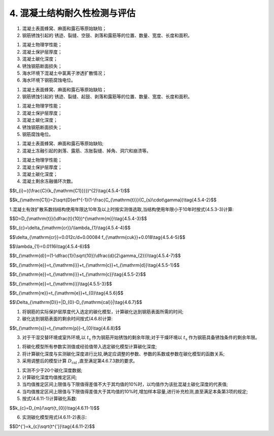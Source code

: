 .. _4. 混凝土结构耐久性检测与评估:

4. 混凝土结构耐久性检测与评估
==================================

.. raw:: html

 <h2><a href="#id4.1"> 4.1</a> <span id="id4.1">腐蚀介质及工程情况的调查<span id="id443"></span></h2>

 <p><a href="#id4.1.1"> 4.1.1</a> <span id="id4.1.1">腐蚀介质调查内容宜包括潮汐、温度、湿度、pH值、水污染情况和其他侵蚀介质等,海水环境混凝土结构腐蚀介质调查内容还应包括海水中氯离子含量。</span></p>

 <p><a href="#id4.1.2"> 4.1.2</a>  <span id="id4.1.2">工程情况的调查内容除应包括第3.0.2条规定的内容外，还应包括耐久性检查检测记录。</span></p>

 <h2><a href="#id4.2"> 4.2</a> <span id="id4.2">氯盐引起钢筋锈蚀劣化耐久性检测</span></h2>
 
 <p><a href="#id4.2.1"> 4.2.1</a> <span id="id4.2.1">氯盐引起钢筋锈蚀劣化外观检测应包括下列内容：</span></p>

1. 混凝土表面蜂窝、麻面和露石等原始缺陷；
2. 钢筋锈蚀引起的 锈迹、裂缝、空鼓、剥落和露筋等的位置、数量、宽度、长度和面积。
   
.. raw:: html

 <p><a href="#id4.2.2"> 4.2.2</a> <span id="id4.2.2">氯盐引起钢筋锈蚀劣化耐久性专项检测应包括下列内容：</span></p>

1. 混凝土物理学性能；
2. 混凝土保护层厚度；
3. 混凝土碳化深度；
4. 锈蚀钢筋断面损失；
5. 海水环境下混凝土中氯离子渗透扩散情况；
6. 海水环境下钢筋腐蚀电位。

.. raw:: html

 <p><a href="#id4.2.3"> 4.2.3</a> <span id="id4.2.3">氯盐引起钢筋锈蚀劣化耐久性检测方法应付和<a href="https://longyu8101.github.io/TEST/xmjd/fuluC.html">附录C</a>的有关规定。</span></p>

 <h2><a href="#id4.3"> 4.3</a> <span id="id4.3">混凝土碳化引起钢筋锈蚀劣化耐久性检测</span></h2>

 <p><a href="#id4.3.1"> 4.3.1</a> <span id="id4.3.1">钢筋锈蚀劣化外观检测应包括下列内容：</span></p>

1. 混凝土表面蜂窝、麻面和露石等原始缺陷；
2. 钢筋锈蚀引起的 锈迹、裂缝、起鼓、剥落和露筋等的位置、数量、宽度、长度和面积。

.. raw:: html

 <p><a href="#id4.3.2"> 4.3.2</a> <span id="id4.3.2">混凝土碳化引起钢筋锈蚀劣化耐久性专项检测应包括下列内容：</span></p>

1. 混凝土物理学性能；
2. 混凝土保护层厚度；
3. 混凝土碳化深度；
4. 锈蚀钢筋断面损失；
5. 钢筋腐蚀电位。

.. raw:: html

 <p><a href="#id4.3.3"> 4.3.3</a> <span id="id4.3.3">混凝土碳化硬起钢筋锈蚀劣化耐久性检测方法应按<a href="https://longyu8101.github.io/TEST/xmjd/fuluC.html">附录C</a>的有关规定执行。</span></p>

 <h2><a href="#id4.4"> 4.4</a> <span id="id4.4">混凝土冻融劣化耐久性检测</span></h2>

 <p><a href="#id4.4.1"> 4.4.1</a> <span id="id4.4.1">冻融劣化外观检测应包括下列内容：</span></p>

1. 混凝土表面蜂窝、麻面和露石等原始缺陷;
2. 混凝土冻融引起的剥落、露筋、冻胀裂缝、掉角、洞穴和崩溃等。

.. raw:: html

 <p><a href="#id4.4.2"> 4.4.2</a> <span id="id4.4.2">冻融劣化专项检测应包括下列内容：</span></p>

1. 混凝土物理学性能；
2. 混凝土保护层厚度；
3. 混凝土碳化深度；
4. 混凝土剩余冻融循环次数。

.. raw:: html

 <p><a href="#id4.4.3"> 4.4.3</a> <span id="id4.4.3">冻融劣化耐久性检测方法应符合<a href="https://longyu8101.github.io/TEST/xmjd/fuluD.html">附录D</a>的有关规定。</span></p>

 <h2><a href="#id4.5"> 4.5</a> <span id="id4.5">氯盐引起钢筋锈蚀劣化耐久性评估</span></h2>

 <p><a href="#id4.5.1"> 4.5.1</a> <span id="id4.5.1">氯盐引起钢筋锈蚀劣化耐久性评估应包括混凝土结构外观劣化度评估和结构适应年限预测。</span></p>

.. raw:: html

    <html lang="en">
    <head>
        <style>
            #B452{ 
                text-align: center;
                font-weight: bold;
             }
        </style>
    </head>
    <body>
        <p><a href="#id4.5.2">4.5.2</a> <span id="id4.5.2">外观劣化度评估应根据外观检测结果按不同构件种类进行,外观劣化度分级标准应符合<a href="#B452">表4.5.2</a>的规定。</span></p>
        <div id="B452">表4.5.2 外观劣化度分级标准</div>
        <img id="fig452" src="./_static/tab4.5.2.jpg" alt="Picture">
    </body>

.. raw:: html

 <p><a href="#id4.5.3"> 4.5.3</a> <span id="id4.5.3">外观劣化度评估等级为C级或D级的构件应进行安全性和适用性评估。</span></p>

 <p><a href="#id4.5.4"> 4.5.4</a> <span id="id4.5.4">氯盐引起混凝土构件劣化进程应分为钢筋开始锈蚀、保护层锈胀开裂和功能明显退化等阶段，各阶段时间的确定应符合下列规定。</span></p>

 <p><a href="#id4.5.4.1"> 4.5.4.1</a> <span id="id4.5.4.1">钢筋开始锈蚀阶段所经历的时间可按式(4.5.4-1)和式(4.5.4-2)计算,并满足下列要求：</span></p>

$$t_{i}=({\\frac{C}{k_{\\mathrm{C1}}}})^{2}\\tag{4.5.4-1}$$

$$k_{\\mathrm{C1}}=2\\sqrt{D}erf^{-1}(1-\\frac{C_{\\mathrm{t}}}{C_{s}\\cdot\\gamma})\\tag{4.5.4-2}$$

.. raw:: html
   :file: ./_static/Q4541.html

1.混凝土有效扩散系数挡结构使用年限达10年及以上时按实测值选取,当结构使用年限小于10年时按式(4.5.3-3)计算:
 
$$D=D_{\\mathrm{t}}(\\dfrac{t}{10})^{\\mathrm{m}}\\tag{4.5.4-3}$$  

.. raw:: html
   :file: ./_static/Q4543.html
  
.. raw:: html

    <html lang="en">
    <head>
        <style>
            #B4541{ 
                text-align: center;
                font-weight: bold;
             }
        </style>
    </head>
    <body>
              <p>  </p>
               <div id="B4541">表4.5.4-1 扩散系数衰减值</div>
        <img id="fig4541" src="./_static/tab4.5.4-1.jpg" alt="Picture">
    </body>

.. raw:: html

    <html lang="en">
    <head>
        <style>
            #B4542{ 
                text-align: center;
                font-weight: bold;
             }
        </style>
    </head>
    <body>
        <p>2. 氯盐引起混凝土中钢筋发生腐蚀的氯离子含量临界值根据建筑物所处实际环境条件和工程调查资料确定,在无上述可靠资料的情况下按表<a href="#B4542">表4.5.4-2</a>选取。</p>
        <div id="B4542">表4.5.4-2 引起混凝土中钢筋腐蚀的氯离子含量临界值</div>
        <img id="fig4542" src="./_static/tab4.5.4-2.jpg" alt="Picture">
    </body>
  
   
.. raw:: html

    <html lang="en">
    <head>
        <style>
            #B4543{ 
                text-align: center;
                font-weight: bold;
             }
        </style>
    </head>
    <body>
        <p>3. 混凝土表面氯离子含量当结构使用年限达10年及以上时按实测值选,当街使用年限小于10年时按<a href="#B4543">表4.5.4-3</a>选取。</p>
        <div id="B4543">表4.5.4-3 混凝土表面氯离子含量</div>
        <img id="fig4543" src="./_static/tab4.5.4-3.jpg" alt="Picture">
    </body>

.. raw:: html

 <p><a href="#id4.5.4.2"> 4.5.4.2</a> <span id="id4.5.4.2">保护层锈胀开裂阶段所经历的时间可按式(4.5.4-4)计算,保护层开裂时钢筋临界锈蚀深度还可按式(4.5.4-5)计算,保护层开裂前钢筋平均腐蚀速度按式(4.5.4-6)计算。</span></p>

$$t_{c}=\\delta_{\\mathrm{cr}}/\\lambda_{1}\\tag{4.5.4-4}$$  

$$\\delta_{\\mathrm{cr}}=0.012c/d+0.00084 f_{\\mathrm{cuk}}+0.018\\tag{4.5.4-5}$$ 

$$\\lambda_{1}=0.0116i\\tag{4.5.4-6}$$ 

.. raw:: html
   :file: ./_static/Q4544.html

.. raw:: html

    <html lang="en">
    <head>
        <style>
            #B4544{ 
                text-align: center;
                font-weight: bold;
             }
        </style>
    </head>
    <body>
        <p> </p>
        <div id="B4544">表4.5.4-4 保护层开裂前钢筋的腐蚀电流密度(μc㎡)</div>
        <img id="fig4544" src="./_static/tab4.5.4-4.jpg" alt="Picture">
    </body>

.. raw:: html

 <p><a href="#id4.5.4.3"> 4.5.4.3</a> <span id="id4.5.4.3">功能明显退化阶段所经历的时间可按式(4.5.4-7)计算:</span></p>

$$t_{\\mathrm{d}}=(1-\\dfrac{1}{\\sqrt{10}}\\dfrac{d}{2\\gamma_{2}})\\tag{4.5.4-7}$$  

.. raw:: html
   :file: ./_static/Q4547.html

.. raw:: html

    <html lang="en">
    <head>
        <style>
            #B4545{ 
                text-align: center;
                font-weight: bold;
             }
        </style>
    </head>
    <body>
        <p> </p>
        <div id="B4545">表4.5.4-5 钢筋平均腐蚀速度(mm/a)</div>
        <img id="fig4545" src="./_static/tab4.5.4-5.jpg" alt="Picture">
           </body>

.. raw:: html

 <p><a href="#id4.5.5"> 4.5.5</a> <span id="id4.5.5">氯盐引起钢筋锈蚀劣化的钢筋混凝土结构使用年限预测应符合下列规定。</span></p>

 <p><a href="#id4.5.5.1"> 4.5.5.1</a> <span id="id4.5.5.1">钢筋混凝土结构使用年限预测应按式(4.5.5-1)计算:</span></p>

$$t_{\\mathrm{e}}=t_{\\mathrm{i}}+t_{\\mathrm{c}}+t_{\\mathrm{d}}\\tag{4.5.5-1}$$  

.. raw:: html
   :file: ./_static/Q4551.html
     
.. raw:: html

 <p><a href="#id4.5.5.2"> 4.5.5.2</a> <span id="id4.5.5.2">预应力筋为钢筋的预应力混凝土结构使用年限预测应按式(4.5.5-2)计算:</span></p>

$$t_{\\mathrm{e}}=t_{\\mathrm{i}}+t_{\\mathrm{c}}\\tag{4.5.5-2}$$  

.. raw:: html
   :file: ./_static/Q4552.html

.. raw:: html

 <p><a href="#id4.5.5.3"> 4.5.5.3</a> <span id="id4.5.5.3">预应力筋为高强钢丝、钢绞线的预应力混凝土结构使用年限预测应按式(4.5.5-3)计算:</span></p>

$$t_{\\mathrm{e}}=t_{\\mathrm{i}}\\tag{4.5.5-3}$$  

.. raw:: html
   :file: ./_static/Q4553.html

.. raw:: html

 <p><a href="#id4.5.6"> 4.5.6</a> <span id="id4.5.6">氯盐引起钢筋锈蚀劣化的钢筋混凝土结构剩余使用年限可按式(4.5.6)计算:</span></p>

$$t_{\\mathrm{re}}=t_{\\mathrm{e}}+t_{0}\\tag{4.5.6}$$  

.. raw:: html
   :file: ./_static/Q456.html
     
.. raw:: html

 <p><a href="#id4.5.7"> 4.5.7</a> <span id="id4.5.7">氯盐引起钢筋混凝土构件腐蚀劣化耐久性评估分级标准及处理要求应符合第3.0.5条的规定。</span></p>

 <h2><a href="#id4.6"> 4.6</a> <span id="id4.6">混凝土碳化引起钢筋锈蚀劣化耐久性评估</span></h2>

 <p><a href="#id4.6.1"> 4.6.1</a> <span id="id4.6.1">混凝土碳化引起钢筋锈蚀劣化耐久性评估应包括混凝土结构外观劣化度评估和结构使用年限预测。</span></p>

 <p><a href="#id4.6.2"> 4.6.2</a> <span id="id4.6.2">外观劣化度评估应按第4.5.2条的规定执行。</span></p>

 <p><a href="#id4.6.3"> 4.6.3</a> <span id="id4.6.3">外观劣化度评估等级为C级或D级的构件应进行安全性和适用性评估。</span></p>

 <p><a href="#id4.6.4"> 4.6.4</a> <span id="id4.6.4">混凝土碳化引起钢筋锈蚀劣化的结构使用年限预测应为自检测时刻起至钢筋开始锈蚀的剩余年限或自检测时刻起至钢筋具备锈蚀条件的剩余年限。</span></p>

 <p><a href="#id4.6.5"> 4.6.5</a> <span id="id4.6.5">混凝土碳化引起钢筋锈浊劣化的结构使用年限预测可采用已有碳化模型、校准碳化模型或实测碳化模型的方法进行推定。</span></p>

 <p><a href="#id4.6.6"> 4.6.6</a> <span id="id4.6.6">利用已有碳化模型和校准碳化模型的方法时，均应检测构件混凝土实际碳化深度并确定构件混凝土实际碳化时间。</span></p>

 <p><a href="#id4.6.7"> 4.6.7</a> <span id="id4.6.7">已有碳化模型的验证应符合下列规定。</span></p>

 <p><a href="#id4.6.7.1"> 4.6.7.1</a> <span id="id4.6.7.1">混能土碳化深度应根据混凝土实际碳化时间、混凝土参数及环境实际参数按选定的碳化模型进行计算。</span></p>

 <p><a href="#id4.6.7.2"> 4.6.7.2</a> <span id="id4.6.7.2">实测碳化深度与计算碳化深度之差的绝对值应按式(4.6.7)计算:</span></p>

$$\\Delta_{\\mathrm{D}}=|D_{0}-D_{\\mathrm{cal}}|\\tag{4.6.7}$$  

.. raw:: html
   :file: ./_static/Q467.html
     
.. raw:: html

 <p><a href="#id4.6.7.3"> 4.6.7.3</a> <span id="id4.6.7.3">当满足 <i>Δ<sub>D</sub></i> 不大于2mm或<i>Δ<sub>D</sub></i>不大于 0.1<i>D</i><sub>0</sub>时，可利用该模型推定碳化剩余使用年限;当两个条件均不能满足时，应采取校准碳化模型的方法。</span></p>

 <p><a href="#id4.6.8"> 4.6.8</a> <span id="id4.6.8">利用已有碳化模型进行混凝土碳化引起钢筋锈蚀劣化的钢筋混凝土结构使用年限预测可按下列步骤进行;</span></p>

1. 将钢筋的实际保护层厚度代入选定的碳化模型，计算碳化达到钢筋表面所需的时间;
2. 碳化达到钢筋表面的剩余时间按式(4.6.8)计算:

$$t_{\\mathrm{s}}=t_{\\mathrm{p}}-t_{0}\\tag{4.6.8}$$  

.. raw:: html
   :file: ./_static/Q458.html

3. 对于干湿交替环境或室外环境,以 :math:`t_{\mathrm{s}}` 作为钢筋开始锈蚀的剩余年限;对于干燥环境以 :math:`t_{\mathrm{s}}` 作为钢筋具备锈蚀条件的剩余年限。

.. raw:: html
  
 <p><a href="#id4.6.9"> 4.6.9</a> <span id="id4.6.9">选定校准碳化模型应按下列步骤进行:</span></p>

1. 将碳化模型所有参数实测值或经验值带入选定碳化模型计算碳化深度;
2. 将计算碳化深度与实测碳化深度进行比较,确定应调整的参数、参数的系数或参数在碳化模型的函数关系;
3. 采用调整后的模型计算 :math:`D_{\mathrm{cal}}` ,直至满足第4.6.7.3款的要求。

.. raw:: html

 <p><a href="#id4.6.10"> 4.6.10</a> <span id="id4.6.10">利用校准碳化模型进行混凝土碳化引起钢筋锈蚀劣化的钢筋混凝土结构使用年限预测应采用校正后的碳化模型按第4.6.8条的规定进行推定。</span></p> 

 <p><a href="#id4.6.11"> 4.6.11</a> <span id="id4.6.11">实测碳化模型的确定应按下列步骤进行:</span></p>

1. 实测不少于20个碳化深度数据;
2. 计算碳化深度均值推定区间;
3. 当均值推定区间上限值与下限值得差值不大于其均值的10%时，以均值作为该批混凝土碳化深度的代表值;
4. 当均值推定区间上限值与下限值得差值大于其均值的10%时,增加样本容量,进行补充检测,直至满足本条第3项的规定;
5. 按式(4.6.11-1)计算碳化系数:

$$k_{c}=D_{m}/\\sqrt{t_{0}}\\tag{4.6.11-1}$$


.. raw:: html
   :file: ./_static/Q4611.1.html

6. 实测碳化模型用式(4.6.11-2)表示:

$$D^{'}=k_{c}\\sqrt{t^{'}}\\tag{4.6.11-2}$$


.. raw:: html
   :file: ./_static/Q4611.2.html

.. raw:: html
  
 <p><a href="#id4.6.12"> 4.6.12</a> <span id="id4.6.12">利用实测碳化模型进行混凝土碳化引起钢筋锈蚀劣化的钢筋混凝土结构使用年限预测应符合第4.6.8条的规定。</span></p> 

 <h2><a href="#id4.7"> 4.7</a> <span id="id4.7">混凝土冻融劣化度耐久性评估</span></h2>

    <html lang="en">
    <head>
        <style>
            #B471{ 
                text-align: center;
                font-weight: bold;
             }
        </style>
    </head>
    <body>
        <p><a href="#id4.7.1"> 4.7.1</a> <span id="id4.7.1">混凝土冻融劣化耐久性苹果应根据混凝土冻融劣化外观检测结果进行，混凝土冻融劣化度评估分级标准应符合<a href="#B471">表4.7.1</a>的规定。</span></p>
        <div id="B471">表4.7.1 混凝土冻融劣化度评估分级标准</div>
        <img id="fig471" src="./_static/tab4.7.1.jpg" alt="Picture">
    </body>

 <p><a href="#id4.7.2"> 4.7.2</a> <span id="id4.7.2">冻融劣化度为A级或B级的混凝土构件宜通过现场取样进行混凝土抗冻融试验确定其剩余抗冻融循环次数。</span></p>

 <p><a href="#id4.7.3"> 4.7.3</a> <span id="id4.7.3">冻融劣化度为B级或C级的钢筋混凝土结构应进行钢筋锈蚀耐久性检测与评估。</span></p>

 <p><a href="#id4.7.4"> 4.7.4</a> <span id="id4.7.4">冻融劣化度为C级或D级的钢筋混凝土结构应进行安全性和适用性评估。</span></p>

 <p><a href="#id4.7.5"> 4.7.5</a> <span id="id4.7.5">混凝土构件冻融劣化耐久性评估分级标准及处理要求应符合第3.0.5条的规定。</span></p>
